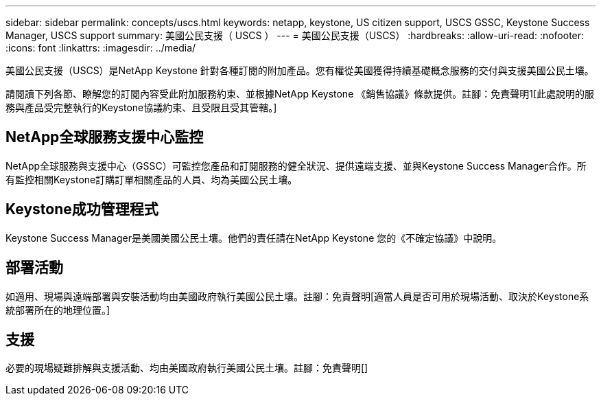 ---
sidebar: sidebar 
permalink: concepts/uscs.html 
keywords: netapp, keystone, US citizen support, USCS GSSC, Keystone Success Manager, USCS support 
summary: 美國公民支援（ USCS ） 
---
= 美國公民支援（USCS）
:hardbreaks:
:allow-uri-read: 
:nofooter: 
:icons: font
:linkattrs: 
:imagesdir: ../media/


[role="lead"]
美國公民支援（USCS）是NetApp Keystone 針對各種訂閱的附加產品。您有權從美國獲得持續基礎概念服務的交付與支援美國公民土壤。

請閱讀下列各節、瞭解您的訂閱內容受此附加服務約束、並根據NetApp Keystone 《銷售協議》條款提供。註腳：免責聲明1[此處說明的服務與產品受完整執行的Keystone協議約束、且受限且受其管轄。]



== NetApp全球服務支援中心監控

NetApp全球服務與支援中心（GSSC）可監控您產品和訂閱服務的健全狀況、提供遠端支援、並與Keystone Success Manager合作。所有監控相關Keystone訂購訂單相關產品的人員、均為美國公民土壤。



== Keystone成功管理程式

Keystone Success Manager是美國美國公民土壤。他們的責任請在NetApp Keystone 您的《不確定協議》中說明。



== 部署活動

如適用、現場與遠端部署與安裝活動均由美國政府執行美國公民土壤。註腳：免責聲明[適當人員是否可用於現場活動、取決於Keystone系統部署所在的地理位置。]



== 支援

必要的現場疑難排解與支援活動、均由美國政府執行美國公民土壤。註腳：免責聲明[]
